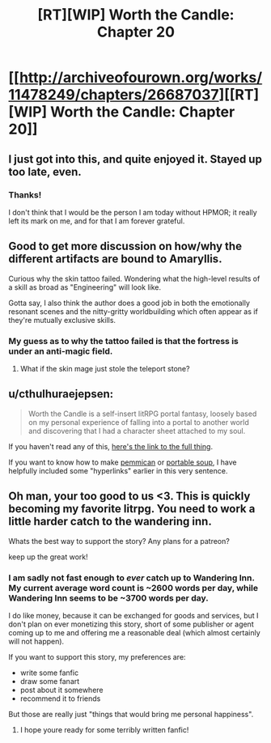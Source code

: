 #+TITLE: [RT][WIP] Worth the Candle: Chapter 20

* [[http://archiveofourown.org/works/11478249/chapters/26687037][[RT][WIP] Worth the Candle: Chapter 20]]
:PROPERTIES:
:Author: PositivePeter
:Score: 52
:DateUnix: 1503005895.0
:DateShort: 2017-Aug-18
:END:

** I just got into this, and quite enjoyed it. Stayed up too late, even.
:PROPERTIES:
:Author: EliezerYudkowsky
:Score: 24
:DateUnix: 1503007634.0
:DateShort: 2017-Aug-18
:END:

*** Thanks!

I don't think that I would be the person I am today without HPMOR; it really left its mark on me, and for that I am forever grateful.
:PROPERTIES:
:Author: cthulhuraejepsen
:Score: 22
:DateUnix: 1503016148.0
:DateShort: 2017-Aug-18
:END:


** Good to get more discussion on how/why the different artifacts are bound to Amaryllis.

Curious why the skin tattoo failed. Wondering what the high-level results of a skill as broad as "Engineering" will look like.

Gotta say, I also think the author does a good job in both the emotionally resonant scenes and the nitty-gritty worldbuilding which often appear as if they're mutually exclusive skills.
:PROPERTIES:
:Author: JanusTheDoorman
:Score: 10
:DateUnix: 1503012898.0
:DateShort: 2017-Aug-18
:END:

*** My guess as to why the tattoo failed is that the fortress is under an anti-magic field.
:PROPERTIES:
:Author: BlueSigil
:Score: 8
:DateUnix: 1503015486.0
:DateShort: 2017-Aug-18
:END:

**** What if the skin mage just stole the teleport stone?
:PROPERTIES:
:Author: Gigapode
:Score: 2
:DateUnix: 1503121712.0
:DateShort: 2017-Aug-19
:END:


** u/cthulhuraejepsen:
#+begin_quote
  Worth the Candle is a self-insert litRPG portal fantasy, loosely based on my personal experience of falling into a portal to another world and discovering that I had a character sheet attached to my soul.
#+end_quote

If you haven't read any of this, [[http://archiveofourown.org/works/11478249?view_full_work=true][here's the link to the full thing]].

If you want to know how to make [[https://www.youtube.com/watch?v=x_vLuMobHCI&list=PL4e4wpjna1vxXNa7kCTF3i2LzFE9uKPPU][pemmican]] or [[https://www.youtube.com/watch?v=2fE5KzvOZRk][portable soup]], I have helpfully included some "hyperlinks" earlier in this very sentence.
:PROPERTIES:
:Author: cthulhuraejepsen
:Score: 7
:DateUnix: 1503016298.0
:DateShort: 2017-Aug-18
:END:


** Oh man, your too good to us <3. This is quickly becoming my favorite litrpg. You need to work a little harder catch to the wandering inn.

Whats the best way to support the story? Any plans for a patreon?

keep up the great work!
:PROPERTIES:
:Author: josephwdye
:Score: 8
:DateUnix: 1503020588.0
:DateShort: 2017-Aug-18
:END:

*** I am sadly not fast enough to /ever/ catch up to Wandering Inn. My current average word count is ~2600 words per day, while Wandering Inn seems to be ~3700 words per day.

I do like money, because it can be exchanged for goods and services, but I don't plan on ever monetizing this story, short of some publisher or agent coming up to me and offering me a reasonable deal (which almost certainly will not happen).

If you want to support this story, my preferences are:

- write some fanfic
- draw some fanart
- post about it somewhere
- recommend it to friends

But those are really just "things that would bring me personal happiness".
:PROPERTIES:
:Author: cthulhuraejepsen
:Score: 16
:DateUnix: 1503023015.0
:DateShort: 2017-Aug-18
:END:

**** I hope youre ready for some terribly written fanfic!
:PROPERTIES:
:Author: josephwdye
:Score: 11
:DateUnix: 1503027492.0
:DateShort: 2017-Aug-18
:END:
